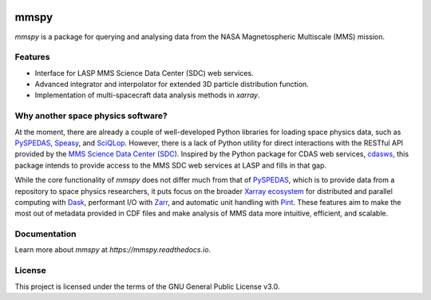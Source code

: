 .. |Doi| image:: https://zenodo.org/badge/DOI/10.5281/zenodo.15717493.svg
.. _Doi: https://doi.org/10.5281/zenodo.15717492
   
|Doi|_

mmspy
=====

`mmspy` is a package for querying and analysing data from the NASA
Magnetospheric Multiscale (MMS) mission.

Features
--------

- Interface for LASP MMS Science Data Center (SDC) web services.
- Advanced integrator and interpolator for extended 3D particle distribution
  function.
- Implementation of multi-spacecraft data analysis methods in `xarray`.

Why another space physics software?
-----------------------------------

At the moment, there are already a couple of well-developed Python
libraries for loading space physics data, such as
`PySPEDAS <pyspedas_>`_,
`Speasy <https://speasy.readthedocs.io/en/latest/>`_, and 
`SciQLop <https://sciqlop.github.io/>`_. However, there is
a lack of Python utility for direct interactions with the RESTful API
provided by the `MMS Science Data Center (SDC)
<https://lasp.colorado.edu/mms/sdc/public/>`_. Inspired by
the Python package for CDAS web services,
`cdasws`_, this package
intends to provide access to the MMS SDC web services at LASP and fills
in that gap.

While the core functionality of `mmspy` does not differ much from that
of `PySPEDAS <pyspedas_>`_, which is to provide data from a repository to
space physics researchers, it puts focus on the broader
`Xarray ecosystem <https://xarray.dev/#ecosystem>`_ for
distributed and parallel computing with
`Dask <dask_>`_, performant I/O with
`Zarr <zarr_>`_, and automatic
unit handling with `Pint <pint_>`_. These
features aim to make the most out of metadata provided in CDF files
and make analysis of MMS data more intuitive, efficient, and scalable.

Documentation
-------------
Learn more about `mmspy` at `https://mmspy.readthedocs.io`.

License
-------
This project is licensed under the terms of the GNU General Public License v3.0.

.. _pyspedas: https://pyspedas.readthedocs.io/en/latest/
.. _dask: https://docs.dask.org/en/stable/
.. _zarr: https://zarr.readthedocs.io/en/stable/
.. _pint: https://pint.readthedocs.io/en/stable/
.. _cdasws: https://cdaweb.gsfc.nasa.gov/WebServices/REST/

